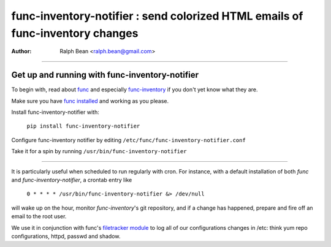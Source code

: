 ==============================================================================
func-inventory-notifier : send colorized HTML emails of func-inventory changes
==============================================================================
:Author: Ralph Bean <ralph.bean@gmail.com>

----

.. image:: doc/images/screenshot1.png

Get up and running with func-inventory-notifier
===============================================

.. _func: https://fedorahosted.org/func/
.. _func-inventory: https://fedorahosted.org/func/wiki/FuncInventory    

To begin with, read about `func`_ and especially `func-inventory`_ if
you don't yet know what they are.

.. _func installed: https://fedorahosted.org/func/wiki/InstallAndSetupGuide

Make sure you have `func installed`_ and working as you please.

Install func-inventory-notifier with:

  ``pip install func-inventory-notifier``

..  ``yum install func-inventory-notifier``

Configure func-inventory notifier by editing 
``/etc/func/func-inventory-notifier.conf``

Take it for a spin by running ``/usr/bin/func-inventory-notifier``

----

It is particularly useful when scheduled to run regularly with cron.
For instance, with a default installation of both *func* and
*func-inventory-notifier*, a crontab entry like

   ``0 * * * * /usr/bin/func-inventory-notifier &> /dev/null``

will wake up on the hour, monitor *func-inventory*'s git repository, and
if a change has happened, prepare and fire off an email to the root
user.

.. _filetracker module: https://fedorahosted.org/func/wiki/FileTrackerModule

We use it in conjunction with func's `filetracker module`_ to log all of our
configurations changes in /etc: think yum repo configurations, httpd,
passwd and shadow.
